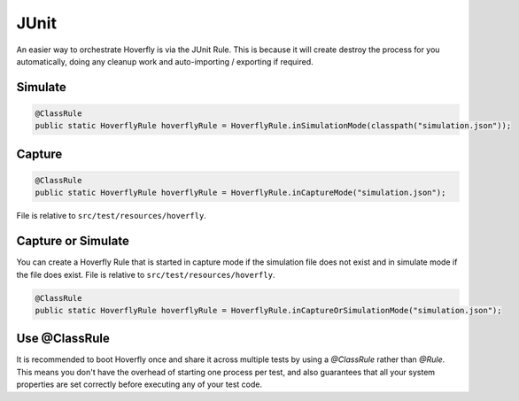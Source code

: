 .. _junit:


JUnit
=====

An easier way to orchestrate Hoverfly is via the JUnit Rule. This is because it will create destroy the process for you automatically, doing any cleanup work and auto-importing / exporting if required.

Simulate
--------

.. code-block:: java

    @ClassRule
    public static HoverflyRule hoverflyRule = HoverflyRule.inSimulationMode(classpath("simulation.json"));

Capture
-------

.. code-block:: java

    @ClassRule
    public static HoverflyRule hoverflyRule = HoverflyRule.inCaptureMode("simulation.json");

File is relative to ``src/test/resources/hoverfly``.

Capture or Simulate
-------------------

You can create a Hoverfly Rule that is started in capture mode if the simulation file does not exist and in simulate mode if the file does exist.
File is relative to ``src/test/resources/hoverfly``.

.. code-block:: java

    @ClassRule
    public static HoverflyRule hoverflyRule = HoverflyRule.inCaptureOrSimulationMode("simulation.json");

Use @ClassRule
--------------

It is recommended to boot Hoverfly once and share it across multiple tests by using a `@ClassRule` rather than `@Rule`.  This means you don't have the overhead of starting one process per test,
and also guarantees that all your system properties are set correctly before executing any of your test code.
